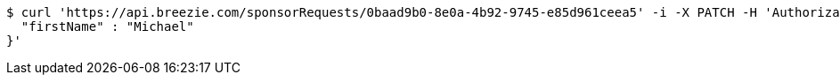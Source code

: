 [source,bash]
----
$ curl 'https://api.breezie.com/sponsorRequests/0baad9b0-8e0a-4b92-9745-e85d961ceea5' -i -X PATCH -H 'Authorization: Bearer: 0b79bab50daca910b000d4f1a2b675d604257e42' -H 'Content-Type: application/json;charset=UTF-8' -d '{
  "firstName" : "Michael"
}'
----
